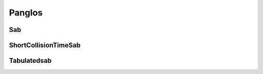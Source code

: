 .. _tools_panglos:

=======
Panglos
=======

Sab
---

.. doxygenclass:: Sab

ShortCollisionTimeSab
---------------------

.. doxygenclass:: ShortCollisionTimeSab

Tabulatedsab
------------

.. doxygenclass:: TabulatedSab

